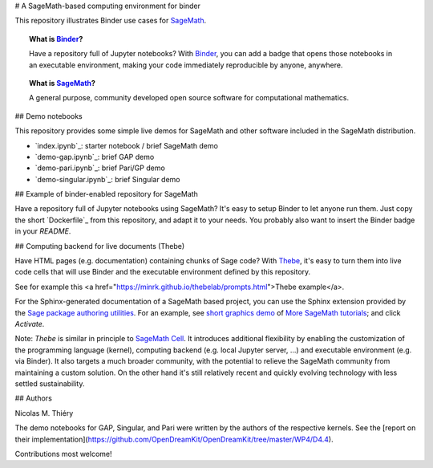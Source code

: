 # A SageMath-based computing environment for binder

.. image:: https://beta.mybinder.org/badge.svg
   :target: https://beta.mybinder.org/v2/gh/sagemath/sage-binder-env/master?filepath=index.ipynb

This repository illustrates Binder use cases for
`SageMath <http://sagemath.org>`_.

.. TOPIC:: What is `Binder <http://mybinder.org>`_?

    Have a repository full of Jupyter notebooks? With `Binder
    <http://mybinder.org>`_, you can add a badge that opens those
    notebooks in an executable environment, making your code
    immediately reproducible by anyone, anywhere.

.. TOPIC:: What is `SageMath <http://sagemath.org>`_?

    A general purpose, community developed open source software for
    computational mathematics.

## Demo notebooks

This repository provides some simple live demos for SageMath and other
software included in the SageMath distribution.

- `index.ipynb`_: starter notebook / brief SageMath demo
- `demo-gap.ipynb`_: brief GAP demo
- `demo-pari.ipynb`_: brief Pari/GP demo
- `demo-singular.ipynb`_: brief Singular demo

.. TODO::

    Develop a collection of striking demo notebooks, and link from
    `http://sagemath.org/`.

## Example of binder-enabled repository for SageMath

Have a repository full of Jupyter notebooks using SageMath? It's easy
to setup Binder to let anyone run them. Just copy the short
`Dockerfile`_ from this repository, and adapt it to your needs. You
probably also want to insert the Binder badge in your `README`.

## Computing backend for live documents (Thebe)

Have HTML pages (e.g. documentation) containing chunks of Sage code?
With `Thebe <https://github.com/minrk/thebelab>`_, it's easy to turn
them into live code cells that will use Binder and the executable
environment defined by this repository.

See for example this
<a href="https://minrk.github.io/thebelab/prompts.html">Thebe example</a>.

For the Sphinx-generated documentation of a SageMath based project,
you can use the Sphinx extension provided by the
`Sage package authoring utilities <https://github.com/sagemath/sage-package>`_.
For an example, see
`short graphics demo <http://more-sagemath-tutorials.readthedocs.io/en/latest/mocksage/plot/demo.html>`_
of
`More SageMath tutorials <http://more-sagemath-tutorials.readthedocs.io/>`_;
and click `Activate`.

Note: `Thebe` is similar in principle to `SageMath Cell <http://sagecell.sagemath.org/>`_.
It introduces additional flexibility by enabling the customization of
the programming language (kernel), computing backend (e.g. local
Jupyter server, ...) and executable environment (e.g. via Binder).
It also targets a much broader community, with the potential to
relieve the SageMath community from maintaining a custom solution.
On the other hand it's still relatively recent and quickly evolving
technology with less settled sustainability.

## Authors

Nicolas M. Thiéry

The demo notebooks for GAP, Singular, and Pari were written by the
authors of the respective kernels. See the
[report on their implementation](https://github.com/OpenDreamKit/OpenDreamKit/tree/master/WP4/D4.4).

Contributions most welcome!
